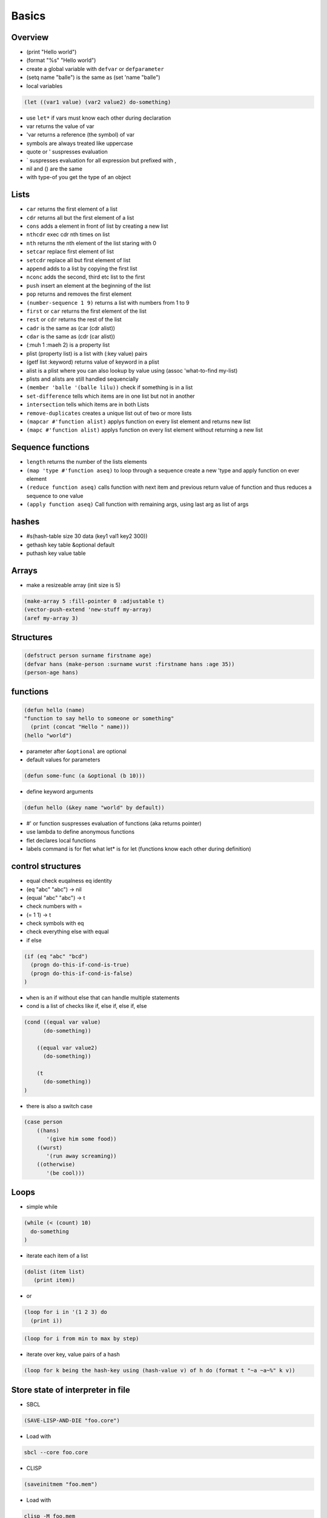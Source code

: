 ######
Basics
######

Overview
========

* (print "Hello world")
* (format "%s" "Hello world")
* create a global variable with ``defvar`` or ``defparameter``
* (setq name "balle") is the same as (set 'name "balle")

* local variables

.. code-block:: lisp

  (let ((var1 value) (var2 value2) do-something)

* use ``let*`` if vars must know each other during declaration
* var returns the value of var
* 'var returns a reference (the symbol) of var
* symbols are always treated like uppercase 
* quote or ' suspresses evaluation
* ` suspresses evaluation for all expression but prefixed with ,

* nil and () are the same
* with type-of you get the type of an object


Lists
=====

* ``car`` returns the first element of a list
* ``cdr`` returns all but the first element of a list
* ``cons`` adds a element in front of list by creating a new list
* ``nthcdr`` exec cdr nth times on list
* ``nth`` returns the nth element of the list staring with 0
* ``setcar`` replace first element of list
* ``setcdr`` replace all but first element of list
* ``append`` adds to a list by copying the first list
* ``nconc`` adds the second, third etc list to the first
* ``push`` insert an element at the beginning of the list
* ``pop`` returns and removes the first element
* ``(number-sequence 1 9)`` returns a list with numbers from 1 to 9
* ``first`` or ``car`` returns the first element of the list
* ``rest`` or ``cdr`` returns the rest of the list
* ``cadr`` is the same as (car (cdr alist))
* ``cdar`` is the same as (cdr (car alist))
* (:muh 1 :maeh 2) is a property list
* plist (property list) is a list with (:key value) pairs
* (getf list :keyword) returns value of keyword in a plist
* alist is a plist where you can also lookup by value using (assoc 'what-to-find my-list)
* plists and alists are still handled sequencially
* ``(member 'balle '(balle lilu))`` check if something is in a list
* ``set-difference`` tells which items are in one list but not in another
* ``intersection`` tells which items are in both Lists
* ``remove-duplicates`` creates a unique list out of two or more lists
* ``(mapcar #'function alist)`` applys function on every list element and returns new list
* ``(mapc #'function alist)`` applys function on every list element without returning a new list


Sequence functions
==================

* ``length`` returns the number of the lists elements
* ``(map 'type #'function aseq)`` to loop through a sequence create a new 'type and apply function on ever element
* ``(reduce function aseq)`` calls function with next item and previous return value of function and thus reduces a sequence to one value
* ``(apply function aseq)`` Call function with remaining args, using last arg as list of args


hashes
=======

* #s(hash-table size 30 data (key1 val1 key2 300))
* gethash key table &optional default
* puthash key value table

Arrays
======

* make a resizeable array (init size is 5)

.. code-block:: lisp

  (make-array 5 :fill-pointer 0 :adjustable t)
  (vector-push-extend 'new-stuff my-array)
  (aref my-array 3)


Structures
==========

.. code-block:: LISP

  (defstruct person surname firstname age)
  (defvar hans (make-person :surname wurst :firstname hans :age 35))
  (person-age hans)


functions
==========

.. code-block:: lisp

  (defun hello (name)
  "function to say hello to someone or something"
    (print (concat "Hello " name)))
  (hello "world")

* parameter after ``&optional`` are optional
* default values for parameters

.. code-block:: lisp

  (defun some-func (a &optional (b 10)))

* define keyword arguments

.. code-block:: lisp

  (defun hello (&key name "world" by default))

* #' or function suspresses evaluation of functions (aka returns pointer)
* use lambda to define anonymous functions
* flet declares local functions
* labels command is for flet what let* is for let (functions know each other during definition)


control structures
==================

* equal check euqalness eq identity
* (eq "abc" "abc") -> nil
* (equal "abc" "abc") -> t
* check numbers with =
* (= 1 1) -> t
* check symbols with eq
* check everything else with equal

* if else

.. code-block:: lisp

  (if (eq "abc" "bcd")
    (progn do-this-if-cond-is-true)
    (progn do-this-if-cond-is-false)
  )


* ``when`` is an if without else that can handle multiple statements
* cond is a list of checks like if, else if, else if, else

.. code-block:: lisp

  (cond ((equal var value)
	(do-something))

      ((equal var value2)
	(do-something))

      (t
	(do-something))
  )

* there is also a switch case

.. code-block:: lisp 

  (case person
      ((hans)
         '(give him some food))
      ((wurst)
         '(run away screaming))
      ((otherwise)
         '(be cool)))


Loops
=====

* simple while

.. code-block:: lisp

  (while (< (count) 10)
    do-something
  )

* iterate each item of a list

.. code-block:: lisp

  (dolist (item list)
     (print item))

* or

.. code-block:: lisp

  (loop for i in '(1 2 3) do
    (print i))

.. code-block:: lisp

  (loop for i from min to max by step)

* iterate over key, value pairs of a hash

.. code-block:: lisp

  (loop for k being the hash-key using (hash-value v) of h do (format t "~a ~a~%" k v))


Store state of interpreter in file
==================================

* SBCL

.. code-block:: lisp

  (SAVE-LISP-AND-DIE "foo.core")

* Load with

.. code-block:: bash

  sbcl --core foo.core

* CLISP

.. code-block:: lisp

  (saveinitmem "foo.mem")

* Load with

.. code-block:: bash

  clisp -M foo.mem


Scripting
=========

* SBCL

.. code-block:: lisp

  #!/usr/bin/sbcl --script

  (require ".sbclrc")

* Disable style warnings in SBCL

.. code-block:: lisp

  (declaim #+sbcl(sb-ext:muffle-conditions style-warning))

* CLISP

.. code-block:: lisp

  #!/usr/local/bin/clisp

  (require ".clisprc.lisp")


Installing modules
==================

* Install http://www.quicklisp.org/beta/

.. code-block:: lisp

  (ql:quicklib "module")


Loading modules
===============

* load is used to load a single lisp file
* require is used to load modules that can consist of more than one file


Whats the difference between packages, systems and modules?
===========================================================

* http://weitz.de/packages.html
* Packages are namespaces (like in Perl)
* A system is a bunch of code with instructions to install them plus their dependencies
* A module is something you can load to your lisp code


Channel
=======

* *standard-output*
* *error-output*, *debug-io* and *trace-output*
* *query-io* for user input


Redirect stdout
===============

.. code-block:: lisp

  (let ((*standard-output* (make-broadcast-stream)))
    (app:noisy-code))

Debugging
=========

* (trace) will trace function calls
* (step) through function calls
* (break) sets a break point


Links
=====

* http://ghostopera.org/blog/2012/06/24/the-newbie-guide-to-common-lisp/
* http://psg.com/~dlamkins/sl/contents.html - Successful lisp

